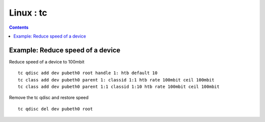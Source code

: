 Linux : tc
==========

.. contents::

Example: Reduce speed of a device
---------------------------------

Reduce speed of a device to 100mbit

::

	tc qdisc add dev pubeth0 root handle 1: htb default 10
	tc class add dev pubeth0 parent 1: classid 1:1 htb rate 100mbit ceil 100mbit
	tc class add dev pubeth0 parent 1:1 classid 1:10 htb rate 100mbit ceil 100mbit

Remove the tc qdisc and restore speed

::

	tc qdisc del dev pubeth0 root


